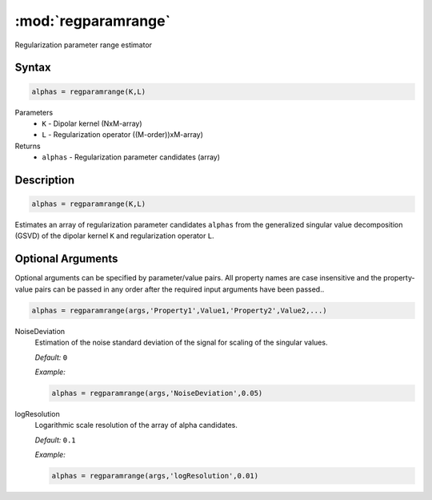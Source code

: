 .. highlight:: matlab
.. _regparamrange:


***********************
:mod:`regparamrange`
***********************

Regularization parameter range estimator

Syntax
=========================================

.. code-block:: matlab

    alphas = regparamrange(K,L)


Parameters
    *   ``K`` - Dipolar kernel (NxM-array)
    *   ``L`` - Regularization operator ((M-order))xM-array)

Returns
    *   ``alphas`` - Regularization parameter candidates (array)

Description
=========================================

.. code-block:: matlab

    alphas = regparamrange(K,L)

Estimates an array of regularization parameter candidates ``alphas`` from the generalized singular value decomposition (GSVD) of the dipolar kernel ``K`` and regularization operator ``L``.

Optional Arguments
=========================================
Optional arguments can be specified by parameter/value pairs. All property names are case insensitive and the property-value pairs can be passed in any order after the required input arguments have been passed..

.. code-block:: matlab

    alphas = regparamrange(args,'Property1',Value1,'Property2',Value2,...)

NoiseDeviation
    Estimation of the noise standard deviation of the signal for scaling of the singular values.

    *Default:* ``0``

    *Example:*

    .. code-block:: matlab

       alphas = regparamrange(args,'NoiseDeviation',0.05)

logResolution
    Logarithmic scale resolution of the array of alpha candidates.

    *Default:* ``0.1``

    *Example:*

    .. code-block:: matlab

       alphas = regparamrange(args,'logResolution',0.01)